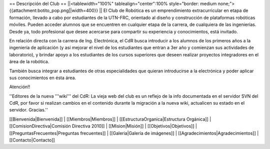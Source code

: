 == Descripción del Club ==
||<tablewidth="100%" tablealign="center":100% style="border: medium none;"> {{attachment:botito_pop.png||width=400}} ||
El Club de Robótica es un emprendimiento extracurricular en etapa de formación, llevado a cabo por estudiantes de la UTN-FRC, orientado al diseño y construcción de plataformas robóticas móviles. Pueden acceder alumnos que se encuentren en cualquier etapa de la carrera, de cualquiera de las ingenierías. Desde ya, todo profesional que desee acercarse para compartir su experiencia y conocimientos, está invitado.

En relación directa con la carrera de Ing. Electrónica, el CdR busca introducir a los alumnos de los primeros años a la ingeniería de aplicación (y así mejorar el nivel de los estudiantes que entran a 3er año y comienzan sus actividades de laboratorio), y brindar apoyo a los estudiantes de los cursos superiores que deseen realizar proyectos integradores en el área de la robótica.

También busca integrar a estudiantes de otras especialidades que quieran introducirse a la electrónica y poder aplicar sus conocimientos en ésta área. 

Atención!!


''Editores de la nueva '''wiki''' del CdR: La vieja web del club es un reflejo de la info documentada en el servidor SVN del CdR, por favor si realizan cambios en el contenido durante la migración a la nueva wiki, actualicen su estado en el servidor. Gracias.''

[[Bienvenida|Bienvenida]] |
[[Miembros|Miembros]] |
[[EstructuraOrganica|Estructura Orgánica]] |
[[ComisionDirectiva|Comisión Directiva 2010]] |
[[Mision|Misión]] |
[[Objetivos|Objetivos]] |
[[PreguntasFrecuentes|Preguntas frecuentes]] |
[[Galeria|Galería de imágenes]] |
[[Agradecimientos|Agradecimientos]] |
[[Contacto|Contacto]]
